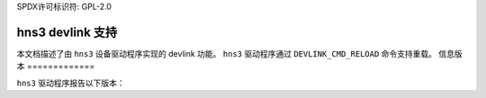 SPDX许可标识符: GPL-2.0

====================
hns3 devlink 支持
====================

本文档描述了由 ``hns3`` 设备驱动程序实现的 devlink 功能。
``hns3`` 驱动程序通过 ``DEVLINK_CMD_RELOAD`` 命令支持重载。
信息版本
=============

``hns3`` 驱动程序报告以下版本：

.. list-table:: 实现的 devlink 信息版本
   :widths: 10 10 80

   * - 名称
     - 类型
     - 描述
   * - ``fw``
     - 运行中
     - 用于表示固件版本
   * - ``fw.scc``
     - 运行中
     - 用于表示软件拥塞控制 (SCC) 固件版本
      SCC 是一个固件组件，它提供了多种 RDMA 拥塞控制算法，包括 DCQCN。
